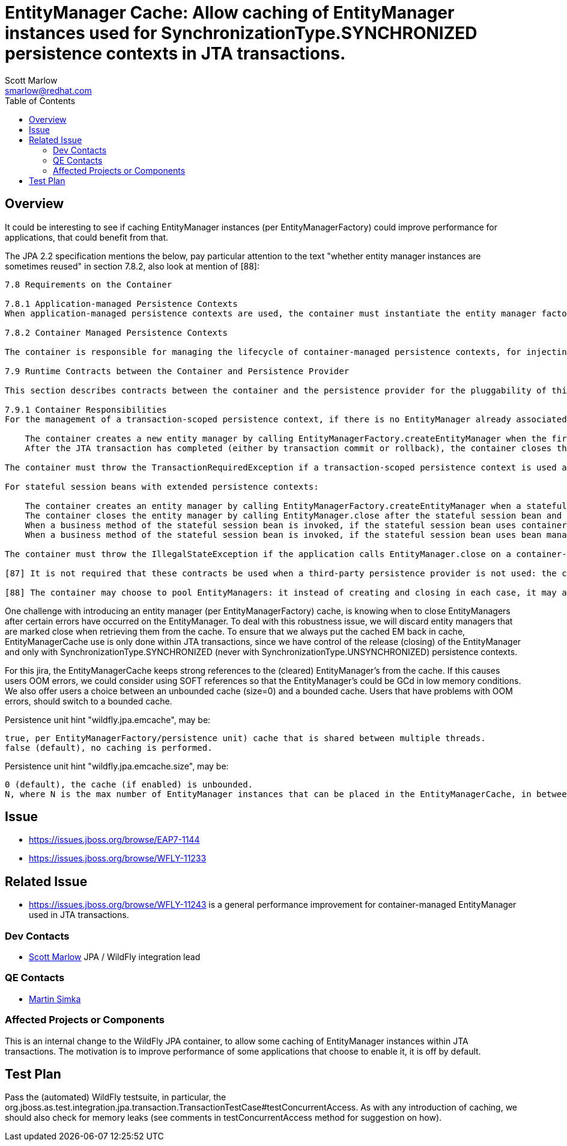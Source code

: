 = EntityManager Cache: Allow caching of EntityManager instances used for SynchronizationType.SYNCHRONIZED persistence contexts in JTA transactions.
:author:            Scott Marlow
:email:             smarlow@redhat.com
:toc:               left
:icons:             font
:idprefix:
:idseparator:       -

== Overview

It could be interesting to see if caching EntityManager instances (per EntityManagerFactory) could improve performance for applications, that could benefit from that.

The JPA 2.2 specification mentions the below, pay particular attention to the text "whether entity manager instances are sometimes reused" in section 7.8.2, also look at mention of [88]:

....
7.8 Requirements on the Container

7.8.1 Application-managed Persistence Contexts
When application-managed persistence contexts are used, the container must instantiate the entity manager factory and expose it to the application via JNDI. The container might use internal APIs to create the entity manager factory, or it might use the PersistenceProvider.createContainerEntityManagerFactory method. However, the container is required to support third-party persistence providers, and in this case the container must use the PersistenceProvider.createContainerEntityManagerFactory method to create the entity manager factory and the EntityManagerFactory.close method to destroy the entity manager factory prior to shutdown (if it has not been previously closed by the application).

7.8.2 Container Managed Persistence Contexts

The container is responsible for managing the lifecycle of container-managed persistence contexts, for injecting EntityManager references into web components and session bean and message-driven bean components, and for making EntityManager references available to direct lookups in JNDI. When operating with a third-party persistence provider, the container uses the contracts defined in section 7.9 to create and destroy container-managed persistence contexts. It is undefined whether a new entity manager instance is created for every persistence context, or whether entity manager instances are sometimes reused. Exactly how the container maintains the association between persistence context and JTA transaction is not defined. If a persistence context is already associated with a JTA transaction, the container uses that persistence context for subsequent invocations within the scope of that transaction, according to the semantics for persistence context propagation defined in section 7.6.4.

7.9 Runtime Contracts between the Container and Persistence Provider

This section describes contracts between the container and the persistence provider for the pluggability of third-party persistence providers. Containers are required to support these pluggability contracts. [87]

7.9.1 Container Responsibilities
For the management of a transaction-scoped persistence context, if there is no EntityManager already associated with the JTA transaction:

    The container creates a new entity manager by calling EntityManagerFactory.createEntityManager when the first invocation of an entity manager with PersistenceContextType.TRANSACTION occurs within the scope of a business method executing in the JTA transaction.
    After the JTA transaction has completed (either by transaction commit or rollback), the container closes the entity manager by calling EntityManager.close. [88] Note that the JTA transaction may rollback in a background thread (e.g., as a result of transaction timeout), in which case the container should arrange for the entity manager to be closed but the EntityManager.close method should not be concurrently invoked while the application is in an EntityManager invocation.

The container must throw the TransactionRequiredException if a transaction-scoped persistence context is used and the EntityManager persist, remove, merge, or refresh method is invoked when no transaction is active.

For stateful session beans with extended persistence contexts:

    The container creates an entity manager by calling EntityManagerFactory.createEntityManager when a stateful session bean is created that declares a dependency on an entity manager with PersistenceContextType.EXTENDED. (See section 7.6.3).
    The container closes the entity manager by calling EntityManager.close after the stateful session bean and all other stateful session beans that have inherited the same persistence context as the entity manager have been removed.
    When a business method of the stateful session bean is invoked, if the stateful session bean uses container managed transaction demarcation, and the entity manager is not already associated with the current JTA transaction, the container associates the entity manager with the current JTA transaction and, if the persistence context is of type SynchronizationType.SYNCHRONIZED, the container calls EntityManager.joinTransaction. If there is a different persistence context already associated with the JTA transaction, the container throws the EJBException.
    When a business method of the stateful session bean is invoked, if the stateful session bean uses bean managed transaction demarcation and a UserTransaction is begun within the method, the container associates the persistence context with the JTA transaction and, if the persistence context is of type SynchronizationType.SYNCHRONIZED, the container calls EntityManager.joinTransaction.

The container must throw the IllegalStateException if the application calls EntityManager.close on a container-managed entity manager.

[87] It is not required that these contracts be used when a third-party persistence provider is not used: the container might use these same APIs or its might use its own internal APIs.

[88] The container may choose to pool EntityManagers: it instead of creating and closing in each case, it may acquire one from its pool and call clear() on it.
....

One challenge with introducing an entity manager (per EntityManagerFactory) cache, is knowing when to close EntityManagers after certain errors have occurred on the EntityManager. To deal with this robustness issue, we will discard entity managers that are marked close when retrieving them from the cache. To ensure that we always put the cached EM back in cache, EntityManagerCache use is only done within JTA transactions, since we have control of the release (closing) of the EntityManager and only with SynchronizationType.SYNCHRONIZED (never with SynchronizationType.UNSYNCHRONIZED) persistence contexts.

For this jira, the EntityManagerCache keeps strong references to the (cleared) EntityManager's from the cache. If this causes users OOM errors, we could consider using SOFT references so that the EntityManager's could be GCd in low memory conditions. We also offer users a choice between an unbounded cache (size=0) and a bounded cache. Users that have problems with OOM errors, should switch to a bounded cache.

Persistence unit hint "wildfly.jpa.emcache", may be:

    true, per EntityManagerFactory/persistence unit) cache that is shared between multiple threads.
    false (default), no caching is performed.

Persistence unit hint "wildfly.jpa.emcache.size", may be:

    0 (default), the cache (if enabled) is unbounded.
    N, where N is the max number of EntityManager instances that can be placed in the EntityManagerCache, in between application use.

== Issue 
* https://issues.jboss.org/browse/EAP7-1144
* https://issues.jboss.org/browse/WFLY-11233

== Related Issue

* https://issues.jboss.org/browse/WFLY-11243 is a general performance improvement for container-managed EntityManager used in JTA transactions.

=== Dev Contacts

* mailto:{email}[{author}] JPA / WildFly integration lead

=== QE Contacts

* mailto:msimka@redhat.com[Martin Simka]

=== Affected Projects or Components

This is an internal change to the WildFly JPA container, to allow some caching of EntityManager instances within JTA transactions.  The motivation is to improve performance of some applications that choose to enable it, it is off by default.

== Test Plan

Pass the (automated) WildFly testsuite, in particular, the org.jboss.as.test.integration.jpa.transaction.TransactionTestCase#testConcurrentAccess.  As with any introduction of caching, we should also check for memory leaks (see comments in testConcurrentAccess method for suggestion on how).


